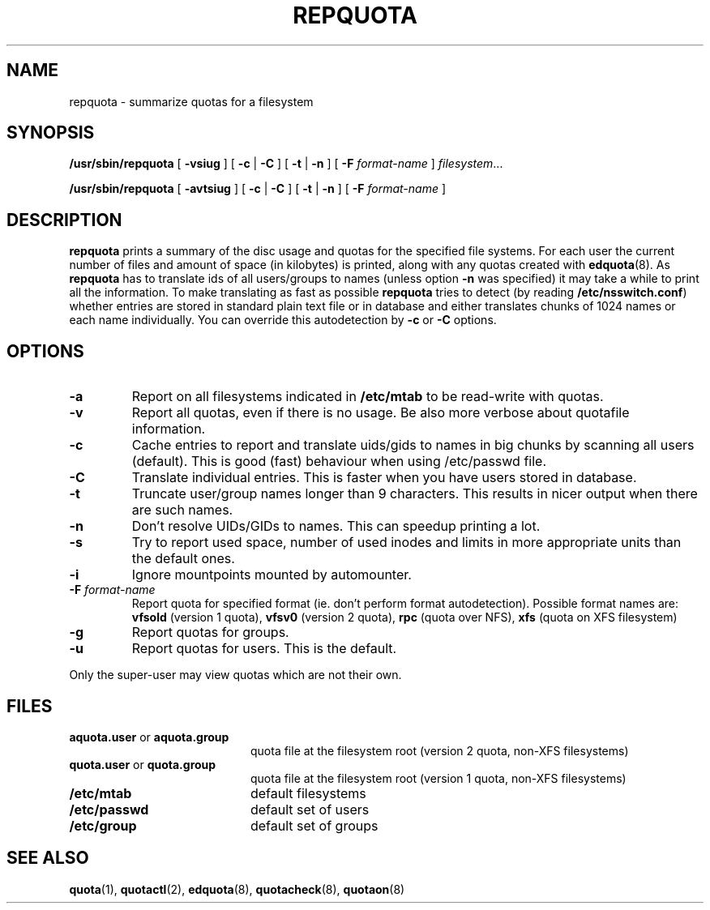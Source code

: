 .TH REPQUOTA 8
.UC 4
.SH NAME
repquota \- summarize quotas for a filesystem
.SH SYNOPSIS
.B /usr/sbin/repquota
[
.B \-vsiug
] [
.B \-c
|
.B \-C
] [
.B \-t
|
.B \-n
] [
.B \-F
.I format-name
]
.IR filesystem .\|.\|.
.LP
.B /usr/sbin/repquota
[
.B \-avtsiug
] [
.B \-c
|
.B \-C
] [
.B \-t
|
.B \-n
] [
.B \-F
.I format-name
]
.SH DESCRIPTION
.IX  "repquota command"  ""  "\fLrepquota\fP \(em summarize quotas"
.IX  "user quotas"  "repquota command"  ""  "\fLrepquota\fP \(em summarize quotas"
.IX  "disk quotas"  "repquota command"  ""  "\fLrepquota\fP \(em summarize quotas"
.IX  "quotas"  "repquota command"  ""  "\fLrepquota\fP \(em summarize quotas"
.IX  "filesystem"  "repquota command"  ""  "\fLrepquota\fP \(em summarize quotas"
.IX  "summarize filesystem quotas repquota"  ""  "summarize filesystem quotas \(em \fLrepquota\fP"
.IX  "report filesystem quotas repquota"  ""  "report filesystem quotas \(em \fLrepquota\fP"
.IX  display "filesystem quotas \(em \fLrepquota\fP"
.LP
.B repquota
prints a summary of the disc usage and quotas for the specified file
systems.  For each user the current number of files and amount of space
(in kilobytes) is printed, along with any quotas created with
.BR edquota (8).
As
.B repquota
has to translate ids of all users/groups to names (unless option
.B -n
was specified) it may take a while to
print all the information. To make translating as fast as possible
.B repquota
tries to detect (by reading
.BR /etc/nsswitch.conf )
whether entries are stored in standard plain text file or in database and either
translates chunks of 1024 names or each name individually. You can override this
autodetection by
.B -c
or
.B -C
options.
.SH OPTIONS
.TP
.B \-a
Report on all filesystems indicated in
.B /etc/mtab
to be read-write with quotas.
.TP
.B \-v
Report all quotas, even if there is no usage. Be also more verbose about quotafile
information.
.TP
.B \-c
Cache entries to report and translate uids/gids to names in big chunks by scanning
all users (default). This is good (fast) behaviour when using /etc/passwd file.
.TP
.B \-C
Translate individual entries. This is faster when you have users stored in database.
.TP
.B \-t
Truncate user/group names longer than 9 characters. This results in nicer output when
there are such names.
.TP
.B \-n
Don't resolve UIDs/GIDs to names. This can speedup printing a lot.
.TP
.B \-s
Try to report used space, number of used inodes and limits in more appropriate units
than the default ones.
.TP
.B \-i
Ignore mountpoints mounted by automounter.
.TP
.B \-F \f2format-name\f1
Report quota for specified format (ie. don't perform format autodetection).
Possible format names are:
.B vfsold
(version 1 quota),
.B vfsv0
(version 2 quota),
.B rpc
(quota over NFS),
.B xfs
(quota on XFS filesystem)
.TP
.B \-g
Report quotas for groups.
.TP
.B \-u
Report quotas for users. This is the default.
.LP
Only the super-user may view quotas which are not their own.
.SH FILES
.PD 0
.TP 20
.BR aquota.user " or " aquota.group
quota file at the filesystem root (version 2 quota, non-XFS filesystems)
.TP
.BR quota.user " or " quota.group
quota file at the filesystem root (version 1 quota, non-XFS filesystems)
.TP
.B /etc/mtab
default filesystems
.TP
.B /etc/passwd
default set of users
.TP
.B /etc/group
default set of groups
.PD
.SH SEE ALSO
.BR quota (1),
.BR quotactl (2),
.BR edquota (8),
.BR quotacheck (8),
.BR quotaon (8)
